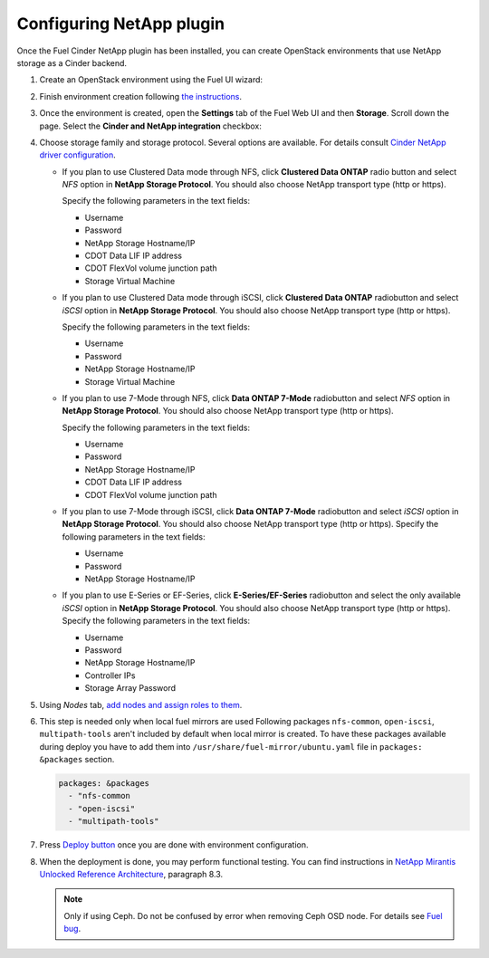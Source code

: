 =========================
Configuring NetApp plugin
=========================

Once the Fuel Cinder NetApp plugin has been installed, you can create OpenStack environments that use NetApp storage as a Cinder backend.

#. Create an OpenStack environment using the Fuel UI wizard:

   .. image:: images/create_env.png
      :width: 90%

#. Finish environment creation following `the instructions`_.

#. Once the environment is created, open the **Settings** tab of the Fuel Web UI
   and then **Storage**. Scroll down the page. Select the **Cinder and NetApp integration**
   checkbox:

   .. image:: images/select-checkbox.png
      :width: 40%

#. Choose storage family and storage protocol. Several options are available. For details consult `Cinder NetApp driver configuration`_.

   - If you plan to use Clustered Data mode through NFS, click **Clustered Data ONTAP**
     radio button and select *NFS* option in **NetApp Storage Protocol**.
     You should also choose NetApp transport type (http or https).

     Specify the following parameters in the text fields:

     - Username
     - Password
     - NetApp Storage Hostname/IP
     - CDOT Data LIF IP address
     - CDOT FlexVol volume junction path
     - Storage Virtual Machine

     .. image:: images/cmode_nfs.png
        :width: 100%

   - If you plan to use Clustered Data mode through iSCSI, click **Clustered Data ONTAP**
     radiobutton and select *iSCSI* option in **NetApp Storage Protocol**.
     You should also choose NetApp transport type (http or https).

     Specify the following parameters in the text fields:

     - Username
     - Password
     - NetApp Storage Hostname/IP
     - Storage Virtual Machine

     .. image:: images/cmode_iscsi.png
        :width: 100%

   - If you plan to use 7-Mode through NFS, click **Data ONTAP 7-Mode**
     radiobutton and select *NFS* option in **NetApp Storage Protocol**.
     You should also choose NetApp transport type (http or https).

     Specify the following parameters in the text fields:

     - Username
     - Password
     - NetApp Storage Hostname/IP
     - CDOT Data LIF IP address
     - CDOT FlexVol volume junction path

     .. image:: images/7mode_nfs.png
        :width: 100%

   - If you plan to use 7-Mode through iSCSI, click **Data ONTAP 7-Mode**
     radiobutton and select *iSCSI* option in **NetApp Storage Protocol**.
     You should also choose NetApp transport type (http or https).
     Specify the following parameters in the text fields:

     - Username
     - Password
     - NetApp Storage Hostname/IP

     .. image:: images/7mode_iscsi.png
        :width: 100%

   - If you plan to use E-Series or EF-Series, click **E-Series/EF-Series**
     radiobutton and select the only available *iSCSI* option in **NetApp Storage Protocol**.
     You should also choose NetApp transport type (http or https).
     Specify the following parameters in the text fields:

     - Username
     - Password
     - NetApp Storage Hostname/IP
     - Controller IPs
     - Storage Array Password

     .. image:: images/eseries.png
        :width: 100%

#. Using *Nodes* tab, `add nodes and assign roles to them`_.

#. This step is needed only when local fuel mirrors are used
   Following packages ``nfs-common``, ``open-iscsi``, ``multipath-tools`` aren't included by default when local mirror is created. To have these packages available during deploy you have to add them into  ``/usr/share/fuel-mirror/ubuntu.yaml`` file in ``packages: &packages`` section.

   .. code-block:: ruby

      packages: &packages
        - "nfs-common
        - "open-iscsi"
        - "multipath-tools"

#. Press `Deploy button`_ once you are done with environment configuration.

#. When the deployment is done, you may perform functional testing.
   You can find instructions in `NetApp Mirantis Unlocked Reference Architecture`_, paragraph 8.3. 

   .. NOTE::
      Only if using Ceph. Do not be confused by error when
      removing Ceph OSD node. For details see `Fuel bug`_.

.. _the instructions: http://docs.openstack.org/developer/fuel-docs/userdocs/fuel-user-guide/create-environment/start-create-env.html
.. _add nodes and assign roles to them: http://docs.openstack.org/developer/fuel-docs/userdocs/fuel-user-guide/configure-environment/add-nodes.html
.. _Deploy button: http://docs.openstack.org/developer/fuel-docs/userdocs/fuel-user-guide/deploy-environment/deploy-changes.html
.. _NetApp Mirantis Unlocked Reference Architecture: http://content.mirantis.com/Mirantis-NetApp-Reference-Architecture-Landing-Page.html
.. _Fuel bug: https://bugs.launchpad.net/fuel/+bug/1604386
.. _Cinder NetApp driver configuration: https://netapp.github.io/openstack-deploy-ops-guide/mitaka/content/section_cinder-configuration.html
